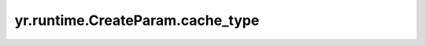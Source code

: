 .. _cache_type_CP:

yr.runtime.CreateParam.cache_type
------------------------------------

.. py:attribute:: CreateParam.cache_type
   :type: CacheType
   :value: 0

   标识分配的存储介质类型（内存或磁盘）。
   可选参数为 ``CacheType.Memory`` （内存介质）和 ``CacheType.Disk`` （磁盘介质），默认值为 ``CacheType.Memory``。